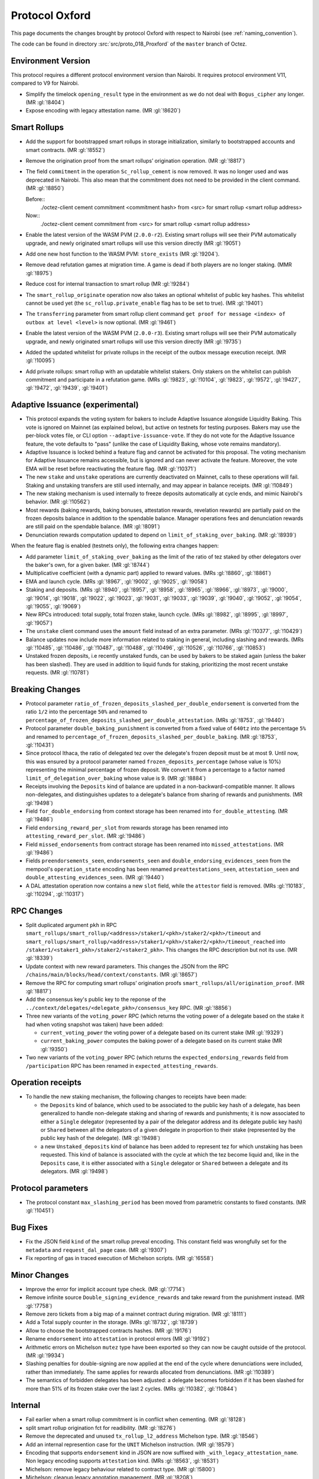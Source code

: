 Protocol Oxford
===============

This page documents the changes brought by protocol Oxford with respect
to Nairobi (see :ref:`naming_convention`).

The code can be found in directory :src:`src/proto_018_Proxford` of the ``master``
branch of Octez.

Environment Version
-------------------


This protocol requires a different protocol environment version than Nairobi.
It requires protocol environment V11, compared to V9 for Nairobi.

- Simplify the timelock ``opening_result`` type in the environment as we do not deal with ``Bogus_cipher`` any longer. (MR :gl:`!8404`)

- Expose encoding with legacy attestation name. (MR :gl:`!8620`)

Smart Rollups
-------------

- Add the support for bootstrapped smart rollups in storage initialization,
  similarly to bootstrapped accounts and smart contracts. (MR :gl:`!8552`)

- Remove the origination proof from the smart rollups’ origination operation.
  (MR :gl:`!8817`)

- The field ``commitment`` in the operation ``Sc_rollup_cement`` is now removed.
  It was no longer used and was deprecated in Nairobi. This also mean that the
  commitment does not need to be provided in the client command. (MR :gl:`!8850`)

  Before::
    ./octez-client cement commitment <commitment hash> from <src> for smart rollup <smart rollup address>

  Now::
    ./octez-client cement commitment from <src> for smart rollup <smart rollup address>

- Enable the latest version of the WASM PVM (``2.0.0-r2``). Existing smart
  rollups will see their PVM automatically upgrade, and newly originated smart
  rollups will use this version directly (MR :gl:`!9051`)

- Add one new host function to the WASM PVM: ``store_exists`` (MR :gl:`!9204`).

- Remove dead refutation games at migration time. A game is dead if both players
  are no longer staking. (MMR :gl:`!8975`)

- Reduce cost for internal transaction to smart rollup (MR :gl:`!9284`)

- The ``smart_rollup_originate`` operation now also takes an optional
  whitelist of public key hashes. This whitelist cannot be used yet
  (the ``sc_rollup.private_enable`` flag has to be set to true). (MR :gl:`!9401`)

- The ``transferring`` parameter from smart rollup client command
  ``get proof for message <index> of outbox at level <level>`` is now optional. (MR :gl:`!9461`)

- Enable the latest version of the WASM PVM (``2.0.0-r3``). Existing smart
  rollups will see their PVM automatically upgrade, and newly originated smart
  rollups will use this version directly (MR :gl:`!9735`)

- Added the updated whitelist for private rollups in the receipt of
  the outbox message execution receipt. (MR :gl:`!10095`)

- Add private rollups: smart rollup with an updatable whitelist stakers. Only stakers on the whitelist can publish commitment and participate in a refutation game. (MRs :gl:`!9823`, :gl:`!10104`, :gl:`!9823`, :gl:`!9572`, :gl:`!9427`, :gl:`!9472`, :gl:`!9439`, :gl:`!9401`)

Adaptive Issuance (experimental)
----------------------------------


- This protocol expands the voting system for bakers to include
  Adaptive Issuance alongside Liquidity Baking. This vote is ignored
  on Mainnet (as explained below), but active on testnets for
  testing purposes. Bakers may use the per-block votes
  file, or CLI option ``--adaptive-issuance-vote``. If they do
  not vote for the Adaptive Issuance feature, the vote defaults to
  "pass" (unlike the case of Liquidity Baking, whose vote remains mandatory).

- Adaptive Issuance is locked behind a feature flag and cannot be activated for
  this proposal. The voting mechanism for Adaptive Issuance remains accessible,
  but is ignored and can never activate the feature. Moreover, the vote EMA will
  be reset before reactivating the feature flag. (MR :gl:`!10371`)

- The new ``stake`` and ``unstake`` operations are currently deactivated on Mainnet, calls to
  these operations will fail. Staking and unstaking transfers are still used
  internally, and may appear in balance receipts. (MR :gl:`!10849`)

- The new staking mechanism is used internally to freeze deposits automatically
  at cycle ends, and mimic Nairobi's behavior. (MR :gl:`!10562`)

- Most rewards (baking rewards, baking bonuses, attestation rewards, revelation
  rewards) are partially paid on the frozen deposits balance in addition to the spendable
  balance. Manager operations fees and denunciation rewards are still paid on
  the spendable balance. (MR :gl:`!8091`)

- Denunciation rewards computation updated to depend on ``limit_of_staking_over_baking``. (MR :gl:`!8939`)

When the feature flag is enabled (testnets only), the following extra changes happen:

- Add parameter ``limit_of_staking_over_baking`` as the limit of the ratio of tez staked by other delegators over the baker's own, for a given baker. (MR :gl:`!8744`)

- Multiplicative coefficient (with a dynamic part) applied to reward values. (MRs :gl:`!8860`, :gl:`!8861`)

- EMA and launch cycle. (MRs :gl:`!8967`, :gl:`!9002`, :gl:`!9025`, :gl:`!9058`)

- Staking and deposits. (MRs :gl:`!8940`, :gl:`!8957`, :gl:`!8958`, :gl:`!8965`, :gl:`!8966`, :gl:`!8973`,
  :gl:`!9000`, :gl:`!9014`, :gl:`!9018`, :gl:`!9022`, :gl:`!9023`, :gl:`!9031`, :gl:`!9033`, :gl:`!9039`,
  :gl:`!9040`, :gl:`!9052`, :gl:`!9054`, :gl:`!9055`, :gl:`!9069`)

- New RPCs introduced: total supply, total frozen stake, launch cycle.
  (MRs :gl:`!8982`, :gl:`!8995`, :gl:`!8997`, :gl:`!9057`)

- The ``unstake`` client command uses the ``amount`` field instead of an extra parameter. (MRs :gl:`!10377`, :gl:`!10429`)

- Balance updates now include more information related to staking in general,
  including slashing and rewards. (MRs :gl:`!10485`, :gl:`!10486`, :gl:`!10487`,
  :gl:`!10488`, :gl:`!10496`, :gl:`!10526`, :gl:`!10766`, :gl:`!10853`)

- Unstaked frozen deposits, i.e recently unstaked funds, can be used by bakers
  to be staked again (unless the baker has been slashed). They are used in
  addition to liquid funds for staking, prioritizing the most recent unstake
  requests. (MR :gl:`!10781`)

Breaking Changes
----------------

- Protocol parameter ``ratio_of_frozen_deposits_slashed_per_double_endorsement``
  is converted from the ratio ``1/2`` into the percentage ``50%`` and renamed to
  ``percentage_of_frozen_deposits_slashed_per_double_attestation``. (MRs
  :gl:`!8753`, :gl:`!9440`)

- Protocol parameter ``double_baking_punishment`` is converted from a fixed
  value of ``640tz`` into the percentage ``5%`` and renamed to
  ``percentage_of_frozen_deposits_slashed_per_double_baking``. (MR :gl:`!8753`, :gl:`!10431`)

- Since protocol Ithaca, the ratio of delegated tez over the delegate's frozen deposit
  must be at most 9. Until now, this was ensured by a protocol parameter named
  ``frozen_deposits_percentage`` (whose value is 10%) representing the minimal percentage
  of frozen deposit. We convert it from a percentage to a factor named
  ``limit_of_delegation_over_baking`` whose value is 9. (MR :gl:`!8884`)

- Receipts involving the ``Deposits`` kind of balance are updated in a
  non-backward-compatible manner. It allows non-delegates, and
  distinguishes updates to a delegate's balance from sharing of rewards
  and punishments. (MR :gl:`!9498`)

- Field ``for_double_endorsing`` from context storage has been renamed into
  ``for_double_attesting``. (MR :gl:`!9486`)

- Field ``endorsing_reward_per_slot`` from rewards storage has been renamed into
  ``attesting_reward_per_slot``. (MR :gl:`!9486`)

- Field ``missed_endorsements`` from contract storage has been renamed into
  ``missed_attestations``. (MR :gl:`!9486`)

- Fields ``preendorsements_seen``, ``endorsements_seen`` and
  ``double_endorsing_evidences_seen`` from the mempool's ``operation_state``
  encoding has been renamed ``preattestations_seen``, ``attestation_seen`` and
  ``double_attesting_evidences_seen``. (MR :gl:`!9440`)

- A DAL attestation operation now contains a new ``slot`` field, while the
  ``attestor`` field is removed. (MRs :gl:`!10183`, :gl:`!10294`, :gl:`!10317`)

RPC Changes
-----------


- Split duplicated argument ``pkh`` in RPC ``smart_rollups/smart_rollup/<address>/staker1/<pkh>/staker2/<pkh>/timeout``
  and ``smart_rollups/smart_rollup/<address>/staker1/<pkh>/staker2/<pkh>/timeout_reached`` into ``/staker1/<staker1_pkh>/staker2/<staker2_pkh>``.
  This changes the RPC description but not its use. (MR :gl:`!8339`)

- Update context with new reward parameters. This changes the JSON from the RPC
  ``/chains/main/blocks/head/context/constants``. (MR :gl:`!8657`)


- Remove the RPC for computing smart rollups’ origination proofs
  ``smart_rollups/all/origination_proof``. (MR :gl:`!8817`)

- Add the consensus key's public key to the reponse of the
  ``../context/delegates/<delegate_pkh>/consensus_key`` RPC. (MR :gl:`!8856`)

- Three new variants of the ``voting_power`` RPC (which returns the
  voting power of a delegate based on the stake it had when voting
  snapshot was taken) have been added:

  - ``current_voting_power`` the voting power of a delegate based on
    its current stake (MR :gl:`!9329`)

  - ``current_baking_power`` computes the baking power of a delegate
    based on its current stake (MR :gl:`!9350`)

- Two new variants of the ``voting_power`` RPC (which returns the
  ``expected_endorsing_rewards`` field from ``/participation`` RPC has been
  renamed in ``expected_attesting_rewards``.

Operation receipts
------------------

- To handle the new staking mechanism, the following changes
  to receipts have been made:

  - the ``Deposits`` kind of balance, which used to be associated to
    the public key hash of a delegate, has been generalized to handle
    non-delegate staking and sharing of rewards and punishments; it is
    now associated to either a ``Single`` delegator (represented by a
    pair of the delegator address and its delegate public key hash) or
    ``Shared`` between all the delegators of a given delegate in
    proportion to their stake (represented by the public key hash of
    the delegate). (MR :gl:`!9498`)

  - a new ``Unstaked_deposits`` kind of balance has been added to
    represent tez for which unstaking has been requested. This kind of
    balance is associated with the cycle at which the tez become
    liquid and, like in the ``Deposits`` case, it is either associated
    with a ``Single`` delegator or ``Shared`` between a delegate and
    its delegators. (MR :gl:`!9498`)

Protocol parameters
-------------------

- The protocol constant ``max_slashing_period`` has been moved from parametric
  constants to fixed constants. (MR :gl:`!10451`)

Bug Fixes
---------

- Fix the JSON field ``kind`` of the smart rollup preveal
  encoding. This constant field was wrongfully set for the
  ``metadata`` and ``request_dal_page`` case. (MR :gl:`!9307`)

- Fix reporting of gas in traced execution of Michelson scripts. (MR :gl:`!6558`)

Minor Changes
-------------


- Improve the error for implicit account type check. (MR :gl:`!7714`)

- Remove infinite source ``Double_signing_evidence_rewards`` and take reward from the punishment instead. (MR :gl:`!7758`)

- Remove zero tickets from a big map of a mainnet contract during migration. (MR :gl:`!8111`)

- Add a Total supply counter in the storage. (MRs :gl:`!8732`, :gl:`!8739`)

- Allow to choose the bootstrapped contracts hashes. (MR :gl:`!9176`)

- Rename ``endorsement`` into ``attestation`` in protocol errors (MR :gl:`!9192`)

- Arithmetic errors on Michelson ``mutez`` type have been exported so
  they can now be caught outside of the protocol. (MR :gl:`!9934`)

- Slashing penalties for double-signing are now applied at the end of the cycle where denunciations were included, rather than immediately. The same applies for rewards allocated from denunciations. (MR :gl:`!10389`)

- The semantics of forbidden delegates has been adjusted: a delegate becomes
  forbidden if it has been slashed for more than 51% of its frozen stake over
  the last 2 cycles. (MRs :gl:`!10382`, :gl:`!10844`)

Internal
--------


- Fail earlier when a smart rollup commitment is in conflict when cementing.
  (MR :gl:`!8128`)

- split smart rollup origination fct for readibility. (MR :gl:`!8276`)

- Remove the deprecated and unused ``tx_rollup_l2_address`` Michelson
  type. (MR :gl:`!8546`)

- Add an internal represention case for the ``UNIT`` Michelson instruction. (MR :gl:`!8579`)

- Encoding that supports ``endorsement`` kind in JSON are now suffixed with
  ``_with_legacy_attestation_name``. Non legacy encoding supports
  ``attestation`` kind. (MRs :gl:`!8563`, :gl:`!8531`)

- Michelson: remove legacy behaviour related to contract type. (MR :gl:`!5800`)

- Michelson: cleanup legacy annotation management. (MR :gl:`!8208`)

- Michelson: refactor management of metadata in ty smart constructors. (MR :gl:`!8420`)

- Michelson: remove unused deprecated tx_rollup_l2_address type. (MR :gl:`!8546`)

- Rename ``source`` into ``sender``. (MR :gl:`!7373`)

- Improve efficiency of solving the baker PoW challenge. (MR :gl:`!8403`)

- Refactor declarations of ``make_empty_context`` and ``make_empty_tree`` for easier use.
  (MR :gl:`!8550`)

- Move notions of Smart rollup address and various smart rollup hashes types to
  the shell to make them common to all protocols though the environment. (MR
  :gl:`!8562`, MR :gl:`!8625`)

- Refactoring : stake splitted between a frozen part and a delegated part. (MRs :gl:`!8051`, :gl:`!8885`)

- Refactoring : rewards computed as a relative portion of the total amount of tez
  rewarded per minute (about 85tez/min). (MR :gl:`!8657`)

- Introduce the notion of rollups “machine” which can compute the semantics of
  a given rollup, but cannot be used to generate or verify proof. (MR
  :gl:`!8815`)

- Consensus: optimized validation of attestations by maintaining a set
  of forbidden delegates instead of checking through an I/O that the
  delegate has a sufficient frozen deposit. (MR :gl:`!8722`)

- Refactor punishing transfers to be closer to each other. (MR :gl:`!7759`)

- Remove almost all transaction rollup logic from the protocol. (MR :gl:`!8466`)

- Fix encoding names for rewards. (MR :gl:`!8716`)

- Use ``pair`` type instead of ``*``` for Michelson pairs. (MR :gl:`!8720`)

- Add new function ``of_list`` to build a Merkle list. (MR :gl:`!8853`)

- Improve some aspects in the PlonK code. (MR :gl:`!8730`)

- Store a history of percentages of slashed deposits. (MR :gl:`!8828`)

- Renaming the ``endorsement_power`` and ``preendorsement_power`` fields from
  consensus operation receipt to ``consensus_power`` in the non legacy encoding.
  (MR :gl:`!8531`)

- Improve storage cleaning at the end of a refutation game. (MR :gl:`!8881`)

- ``version_value`` moved from ``raw_context.ml`` to ``constants_repr.ml``. (MR :gl:`!8867`)

- Transaction rollup: removed left parameters (:gl:`!8700`)

- ``balance_update_encoding`` now output ``attesting rewards`` and ``lost
  attesting rewards`` in JSON.
  ``balance_update_encoding_with_legacy_attestation_name`` has been added and
  output legacy ``endorsing rewards`` and ``lost endorsing rewards``. (MR
  :gl:`!9251`)

- Register an error's encoding: ``WASM_proof_verification_failed``. It was
  previously not registered, making the error message a bit obscure. (MR :gl:`!9603`)
